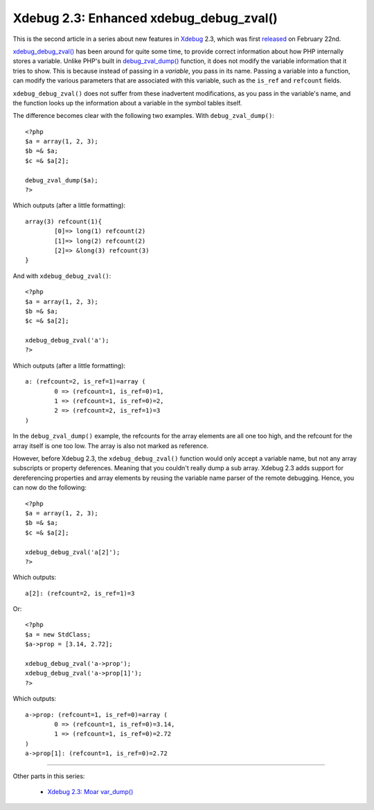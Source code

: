 Xdebug 2.3: Enhanced xdebug_debug_zval()
========================================

.. articleMetaData::
   :Where: London, UK
   :Date: 2015-03-03 09:44 Europe/London
   :Tags: blog, php, xdebug
   :Short: debugzval23

This is the second article in a series about new features in Xdebug_ 2.3,
which was first released_ on February 22nd. 

`xdebug_debug_zval()`_ has been around for quite some time, to provide correct
information about how PHP internally stores a variable. Unlike PHP's built in
`debug_zval_dump()`_ function, it does not modify the variable information
that it tries to show. This is because instead of passing in a *variable*, you
pass in its name. Passing a variable into a function, can modify the various
parameters that are associated with this variable, such as the ``is_ref`` and
``refcount`` fields.

``xdebug_debug_zval()`` does not suffer from these inadvertent modifications,
as you pass in the variable's name, and the function looks up the information
about a variable in the symbol tables itself.

The difference becomes clear with the following two examples. With
``debug_zval_dump()``::

	<?php
	$a = array(1, 2, 3);
	$b =& $a;
	$c =& $a[2];

	debug_zval_dump($a);
	?>

Which outputs (after a little formatting)::

	array(3) refcount(1){
		[0]=> long(1) refcount(2)
		[1]=> long(2) refcount(2)
		[2]=> &long(3) refcount(3)
	}

And with ``xdebug_debug_zval()``::

	<?php
	$a = array(1, 2, 3);
	$b =& $a;
	$c =& $a[2];

	xdebug_debug_zval('a');
	?>

Which outputs (after a little formatting)::

	a: (refcount=2, is_ref=1)=array (
		0 => (refcount=1, is_ref=0)=1, 
		1 => (refcount=1, is_ref=0)=2, 
		2 => (refcount=2, is_ref=1)=3
	)

In the ``debug_zval_dump()`` example, the refcounts for the array elements are
all one too high, and the refcount for the array itself is one too low. The
array is also not marked as reference.

However, before Xdebug 2.3, the ``xdebug_debug_zval()`` function would only
accept a variable name, but not any array subscripts or property deferences.
Meaning that you couldn't really dump a sub array. Xdebug 2.3 adds support for
dereferencing properties and array elements by reusing the variable name
parser of the remote debugging. Hence, you can now do the following::

	<?php
	$a = array(1, 2, 3);
	$b =& $a;
	$c =& $a[2];

	xdebug_debug_zval('a[2]');
	?>

Which outputs::

	a[2]: (refcount=2, is_ref=1)=3

Or::

	<?php
	$a = new StdClass;
	$a->prop = [3.14, 2.72];

	xdebug_debug_zval('a->prop');
	xdebug_debug_zval('a->prop[1]');
	?>

Which outputs::

	a->prop: (refcount=1, is_ref=0)=array (
		0 => (refcount=1, is_ref=0)=3.14, 
		1 => (refcount=1, is_ref=0)=2.72
	)
	a->prop[1]: (refcount=1, is_ref=0)=2.72

----

Other parts in this series:

 - `Xdebug 2.3: Moar var_dump()`_

.. _`xdebug_debug_zval()`: http://xdebug.org/docs/all_functions#xdebug_debug_zval
.. _`debug_zval_dump()`: http://php.net/manual/en/function.debug-zval-dump.php
.. _`Xdebug 2.3: Moar var_dump()`: /xdebug-2.3-overload-vardump.html
.. _Xdebug: http://xdebug.org
.. _released: http://xdebug.org/updates.php#x_2_3_0
